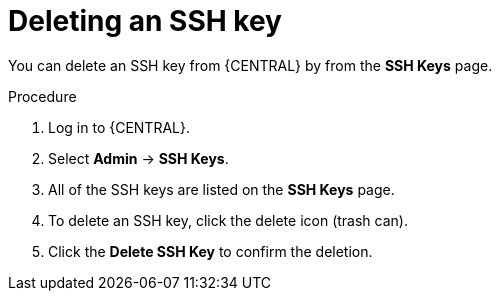 [id='managing-business-central-ssh-keys-delete-proc']
= Deleting an SSH key

You can delete an SSH key from {CENTRAL} by from the *SSH Keys* page.

.Procedure
. Log in to {CENTRAL}.
. Select *Admin* -> *SSH Keys*.
. All of the SSH keys are listed on the *SSH Keys* page.
. To delete an SSH key, click the delete icon (trash can).
. Click the *Delete SSH Key* to confirm the deletion.
